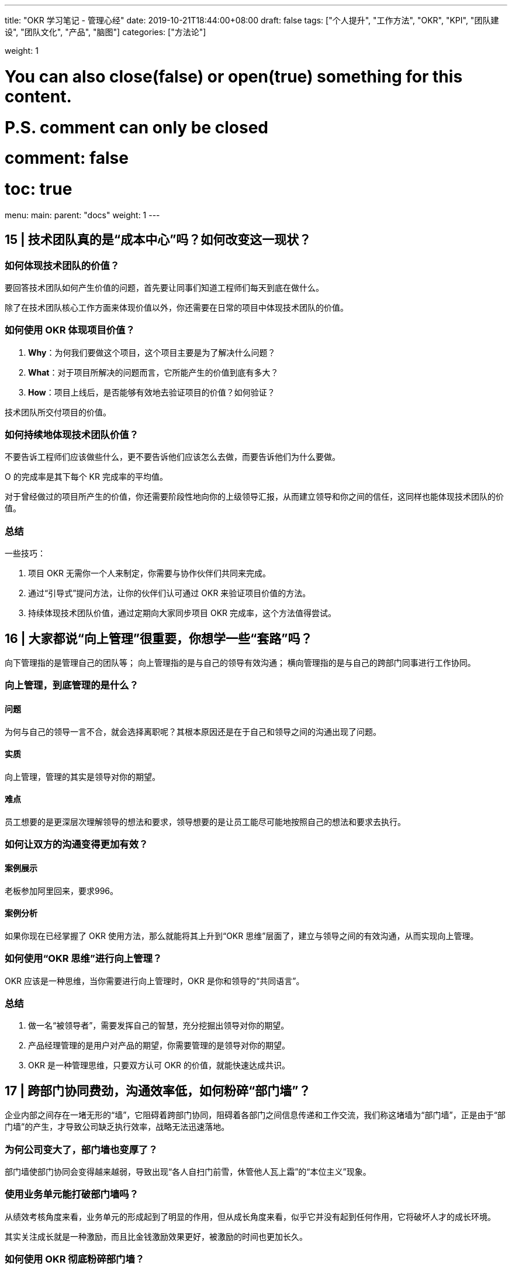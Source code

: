 ---
title: "OKR 学习笔记 - 管理心经"
date: 2019-10-21T18:44:00+08:00
draft: false
tags: ["个人提升", "工作方法", "OKR", "KPI", "团队建设", "团队文化", "产品", "脑图"]
categories: ["方法论"]

weight: 1

# You can also close(false) or open(true) something for this content.
# P.S. comment can only be closed
# comment: false
# toc: true

menu:
  main:
    parent: "docs"
    weight: 1
---

== 15 | 技术团队真的是“成本中心”吗？如何改变这一现状？

=== 如何体现技术团队的价值？

要回答技术团队如何产生价值的问题，首先要让同事们知道工程师们每天到底在做什么。

除了在技术团队核心工作方面来体现价值以外，你还需要在日常的项目中体现技术团队的价值。

=== 如何使用 OKR 体现项目价值？

. **Why**：为何我们要做这个项目，这个项目主要是为了解决什么问题？
. **What**：对于项目所解决的问题而言，它所能产生的价值到底有多大？
. **How**：项目上线后，是否能够有效地去验证项目的价值？如何验证？

技术团队所交付项目的价值。

=== 如何持续地体现技术团队价值？

不要告诉工程师们应该做些什么，更不要告诉他们应该怎么去做，而要告诉他们为什么要做。

O 的完成率是其下每个 KR 完成率的平均值。

对于曾经做过的项目所产生的价值，你还需要阶段性地向你的上级领导汇报，从而建立领导和你之间的信任，这同样也能体现技术团队的价值。

=== 总结

一些技巧：

. 项目 OKR 无需你一个人来制定，你需要与协作伙伴们共同来完成。
. 通过“引导式”提问方法，让你的伙伴们认可通过 OKR 来验证项目价值的方法。
. 持续体现技术团队价值，通过定期向大家同步项目 OKR 完成率，这个方法值得尝试。


== 16 | 大家都说“向上管理”很重要，你想学一些“套路”吗？

向下管理指的是管理自己的团队等；
向上管理指的是与自己的领导有效沟通；
横向管理指的是与自己的跨部门同事进行工作协同。

=== 向上管理，到底管理的是什么？

==== 问题

为何与自己的领导一言不合，就会选择离职呢？其根本原因还是在于自己和领导之间的沟通出现了问题。

==== 实质

向上管理，管理的其实是领导对你的期望。

==== 难点

员工想要的是更深层次理解领导的想法和要求，领导想要的是让员工能尽可能地按照自己的想法和要求去执行。

=== 如何让双方的沟通变得更加有效？

==== 案例展示

老板参加阿里回来，要求996。

==== 案例分析

如果你现在已经掌握了 OKR 使用方法，那么就能将其上升到“OKR 思维”层面了，建立与领导之间的有效沟通，从而实现向上管理。

=== 如何使用“OKR 思维”进行向上管理？

OKR 应该是一种思维，当你需要进行向上管理时，OKR 是你和领导的“共同语言”。

=== 总结

. 做一名“被领导者”，需要发挥自己的智慧，充分挖掘出领导对你的期望。
. 产品经理管理的是用户对产品的期望，你需要管理的是领导对你的期望。
. OKR 是一种管理思维，只要双方认可 OKR 的价值，就能快速达成共识。

== 17 | 跨部门协同费劲，沟通效率低，如何粉碎“部门墙”？

企业内部之间存在一堵无形的“墙”，它阻碍着跨部门协同，阻碍着各部门之间信息传递和工作交流，我们称这堵墙为“部门墙”，正是由于“部门墙”的产生，才导致公司缺乏执行效率，战略无法迅速落地。

=== 为何公司变大了，部门墙也变厚了？

部门墙使部门协同会变得越来越弱，导致出现“各人自扫门前雪，休管他人瓦上霜”的“本位主义”现象。

=== 使用业务单元能打破部门墙吗？

从绩效考核角度来看，业务单元的形成起到了明显的作用，但从成长角度来看，似乎它并没有起到任何作用，它将破坏人才的成长环境。

其实关注成长就是一种激励，而且比金钱激励效果更好，被激励的时间也更加长久。

=== 如何使用 OKR 彻底粉碎部门墙？

纵向业务单元和横向职能团队构成了一个矩阵式结构。

在汇报方向上，并不存在双向汇报问题的情况，所有的员工只需向业务单元负责人汇报即可。

image::/images/okr-organization-matrix.png[]

业务单元是一个实际组织，它存在的价值在于消除跨部门之间的协同，让大家的目标更加聚焦，一切围绕追求绩效而做出努力。

建议公司高管要多去挖掘领导力较强的员工，让他们成为业务单元负责人，并激励他们为公司的业绩做出杰出贡献。

职能团队是一个虚拟组织，它存在的价值在于加强业务单元间的联系，让团队伙伴们感觉到更有归属感，职能团队负责人将主要精力投入到提升人才技能的培养上。

OKR 不仅帮助了业务单元，让大家围绕项目目标进行聚焦，OKR 也帮助了职能团队，让大家围绕个人目标进行突破。

=== 总结

. 各部门关注点和利益点不同，自然会形成“部门墙”，可使用 OKR 将其打破。
. 当公司进入快速成长期，需尽早组建横向职能团队，并为其培养“教练型”管理者。
. 将横向职能团队和纵向业务单元进行“虚实”结合，在团队成长和项目管理上实施 OKR。


== 18 | 企业“腰部力量”不够，如何提升中层领导力？

企业的发展方向取决于创始人，但企业的经营节奏却取决于管理者。

必须提升中层领导力，才能让企业不再腰虚。

=== 你们公司“腰虚”吗？

企业腰虚主要导致以下几种不良症状：

* **团队执行力不强。**高层说中层缺乏能力，中层说基层能力不够，对下级总是不认可。
* **高层对基层交付结果不满。**高层认为是中层没传达好，中层说是基层没执行好。
* **基层出现无法解决的问题。**久而久之，就会逐级上升，直到高层介入，高层会认为中层能力不行。
* **中层之间关系不和谐。**经常互怼，甚至相互伤害，所带领的团队也出现“抱团”现象。
* **中层抗压力不够或内心不够强大。**经常给基层制造负面情绪，导致团队吐槽不断。

=== 为何总说中层管理者不行？

==== 处境艰难

中层难做，上有“老”，下有“小”，领导需要伺候好，员工照顾不能少。

==== 成长受限

从中层管理者自身成长角度来看，其实多数是从基层逐步成长起来的，当然也拥有更多的提升空间。

==== 职场高危

领导力是你自己所拥有的一种能力，一部分是先天带来的，另一部分是后天锻炼形成的。

作为一名中层管理者，想要提升自己的中层领导力，不仅需要从自身努力出发，还要借助科学合理的方法论。

=== 如何使用 OKR 提升中层领导力？

建议你向领导及时汇报，汇报形式比内容更重要，这也是你与领导建立信任的一个必要过程，也是发挥你中层领导力的最佳时机。

“对下”和“对上”要采取不同的沟通技巧。

* **对下，需要让你的团队理解高层的期望。**千万不要去跟团队讲这是领导的要求，而要设身处地站在提升团队价值的角度去讲。
* **对上，需要让你的领导知道团队的现状。**要注意和领导谈话时的技巧，要让他了解现状和目标，让他感受到你在为提升执行力而努力。

作为中层管理者，你不仅要准确理解领导的意图和期望，还要将其转化为可执行的策略，并得到团队的认可和支持。所以，你需要无处不在地施展你的领导力。

OKR 就是这样的工具，它能帮助你将领导的意图和期望转化为目标，随后你需要发挥你的领导力，让团队真心认可这个目标，并且和你的团队一起制定衡量这个目标的关键结果。

=== 总结

三个核心观点：

. 中层管理者是企业的“腰部力量”，腰不好，诸多问题都会出现。
. 提升中层领导力，是解决企业“腰虚”的有效方法。
. OKR 不仅能管理工作目标，还能将领导的期望和团队的成长连接在一起。

如果将 OKR 放在那里，它只是一种目标管理工具；如果将 OKR 和你的领导力相结合，它必将威力无穷。

== 19 | 敏捷与OKR都是为了“拥抱变化”，两者如何无缝整合？

敏捷不只是高效，更多的是适应外界环境的不断变化，并做出灵活调整。

=== 为何敏捷可以拥抱变化？

image::/images/okr-agile-manifesto-value.png[]

==== 什么是敏捷？

敏捷强调个体之间的互动，要求能够发布可以工作的成果，提倡跟客户建立合作共赢，也推崇拥抱变化的思维。

==== Scrum 敏捷方法

由 Product Owner（产品负责人）负责维护 Product Backlog（需求池），由 Scurm Master（项目负责人）召开 Sprint Plan Meeting（计划会议）和 Daily Scrum Meeting（站立会议），最后全员一起参与 Sprint Retrospective Meeting（回顾会议）。

image::/images/okr-scrum-process.png[]

Scrum 敏捷方法的核心思想，就是将不断变化的业务需求放入 Product Backlog， Product Owner 从 Product Backlog 中取出优先级较高的需求并将其放入 Sprint 迭代中，随后定期发布一次迭代，每次发布都需向客户交付可以工作的软件。

=== 传统敏捷方法有何问题？

==== 发现问题

技术团队疲于奔命，不过一旦发现自己交付的成果无法体现自身价值时，整个技术团队的士气都会受一定影响。

==== 分析问题

Scrum 敏捷方法划分出许多 Sprint 迭代，这样操作的价值主要体现在以下几个方面：

. 让 Sprint 迭代周期更短，更能适应外部环境带来的变化或影响，实现“小步快跑”的节奏。
. 让 Sprint 迭代变得更有规律性，从而提升团队协同工作效率。
. 让每一次的 Sprint 迭代的目标变得更加聚焦。

那么，迭代周期到底需要多短？如何让每次迭代都更有规律、更加聚焦呢？

==== 解决问题

实施 OKR 也是要固定周期、小步快跑、一步一个脚印的。

=== 如何在敏捷中使用 OKR？

==== 开季度会

在每个季度开始之前，技术、产品、业务三个团队的负责人会在一起开一次重要的会议，在会上主要讨论的是：本季度业务遇到的用户痛点有哪些；业务上优先级最高的需求是什么；要想解决这些需求，能对公司年度 OKR 的哪些方面有所支持或贡献。

==== 经验输出

一般设置 2 周 1 次迭代，为了目标更加聚焦，每次迭代 OKR 仅包含 1 个 O。

==== 深度协同

在每次迭代中，技术团队都要深刻理解产品团队给出的需求文档，并在此基础上拆分为多个任务。

==== 高度融合

项目负责人会将迭代中的任务与迭代 OKR 中的 KR 进行关联。

当迭代发布后，我们将基于此 Sprint1 OKR 对 Sprint1 的目标做出评估，技术、产品、业务三个团队的负责人将在一起复盘本次迭代的过程和结果，最终会看到我们投入了多少成本，又将成本投入到了哪些地方，以及所对应的价值产出。

可见，OKR 与敏捷具有高度融合性，OKR 让敏捷变得更加敏捷。

=== 总结

当需求池积累得越来越多时，技术团队将坠入“生产代码”的陷阱中，我们生产的是代码，而不是价值。如何让我们生产的代码变得有价值呢？必须确保我们做的事情是在建立共识情况下进行的。

OKR 可与敏捷过程无缝整合，敏捷关注迭代，迭代关注任务，任务由人去执行，人更关心产出，产出可推进 KR 的完成，KR 可推进 O 的完成，O 完成了对人产生激励效果。

核心内容可归纳为以下三点：

. 任何看似完美的方法，实质上都有自身缺陷，关键在于灵活应用，敏捷和 OKR 都不例外。
. 只有结合问题思考解决方案，并努力创新实践，才有可能从根源上解决问题。
. 敏捷一般应用于软件开发领域，而 OKR 可应用于任何领域，两者结合，值得尝试。


== 20 | OKR大咖说：OKR还有哪些应用场景？

By 姚琼 -- 美国人力资源协会 OKR 认证讲师

=== 如何解除你关于 OKR 的困惑？

你首先要回到思考问题的本源上。你希望解决什么问题？哪类问题是时常让你感到困惑，却又力不从心的？OKR 能不能帮助你解决这个问题？

=== 应用场景，决定你 OKR 的落地方案

OKR 的运用，除了推动战略落地、优化绩效管理，还有其它几个场景：管理变革项目、激发组织创新、强化组织文化、提升管理水平。

==== 场景 1：管理变革项目

. OKR 是一种沟通工具，通过明确目的、目标、策略、结果来描述变革，这种清晰的结构能使沟通保持在同一个频道。
. OKR 同时要求不断迭代，每阶段都会通过复盘的形式来迭代制定下一周期的 OKR。


OKR 侧重于明确项目的方向和期望达成的结果，它如同项目的指南针，用来保证方向一致。用 OKR 来管理项目，项目计划则是从 KR 来推导出来的，并且在执行的过程中，进行不断调整，以推进 KR 达成。

你为什么要制定这个 O？这些 KR 是否能证明 O 的价值实现？

==== 场景 2：激发组织创新

对于组织内部而言，如何去解决“惰性”，加大创新？如何保持员工像新入职时那样的激情？如何让组织保持像创业时期那样的活力？

谷歌是如何使用 OKR 来鼓励组织创新的呢？

. 员工的目标，是通过自上而下和自下而上两种方式来制定的。
. 员工的目标，要求雄心勃勃，要有野心。
. OKR 不直接与考核挂钩。创新，尤其是突破性的创新，往往蕴含着失败。

明确表示不希望 KR 的完成是 100% 有把握的，而应该将把握度控制在 50%～70% 这一范围内。

在复盘中，员工表示实施 OKR 后，心态上也发生了变化，不再甘于平庸，更有自驱力了。

关键要注意以下几点：

* 每次设定 OKR 时，都要求员工必须自己提一个改善、创新的 OKR。
* 要检查 OKR 的信心指数，引导员工不要设定有 100% 可能性完成的 OKR，只有挑战才能激发创新。
* 不能将 OKR 分数与考核进行关联，因为如果直接挂钩，会导致大家不敢提出具有挑战性的目标。

这是你过去没有做的事吗？这个 KR 完成的把握有多大？这个 KR 完成的难度在哪里？

==== 场景 3：强化组织文化

OKR 可以帮助我们形成最愉悦的工作氛围，保证目标一致，不计较数据，不讨价还价；看准一个目标，心无旁骛地去战斗，共同努力。此外，在用 OKR 这件事上，我觉得很重要的点在于，一来 OKR 可以让‘长期思维’落地，以免‘记住 KPI，却忘记了长期目标’。二来 OKR 能帮助并让大家想明白长期目标这件事儿，并能够围绕长期目标去建设组织能力，实现长期主义思维在组织的落地。

如何使用 OKR 强化组织文化呢？我们要注重以下几个方面：

* 为什么要设定这个目标？目的是什么？目的应用于公司的使命、愿景和经营理念，要保持一致。
* 你的 OKR 管理规则是如何设计的？要强化责任，不一定是通过奖罚，也可通过严谨深入的复盘回顾来落地。要强化创新理念，而你对那些产生价值但不一定有成果的 OKR，要有所包容。

==== 场景 4：提升管理水平

管理者在一个阶段要面临和处理的事务有很多，要在“一百件事中找出优先级最高的几件事”，这就需要管理者在工作中不断思考工作的价值，抓重点。

在规划目标完成策略的时候，要有一个整体概念和清晰的经营逻辑，同时需要不断思索究竟哪些才是完成目标的关键要素，排除完成目标的非关键因素等。最终，通过目标的设定，不断提升管理者的概念思维能力和计划水平。

沟通是管理者发挥领导力的关键工具，它涉及：

* 如何与员工达成 OKR 共识？
* 如何在 OKR 实施过程中获取认可和有效反馈？
* 如何对员工进行教练式辅导？
* 如何在复盘中提升员工能力？
* ……


== 21 | 热点问题答疑（三）：如何计算研发团队人效？

OKR 不只是一款目标管理工具，也是一种目标管理思维。

=== Task 与 KR 到底有何区别？

在 OKR 的世界中，Task 是微观的，而 KR 却是宏观的。

当你打算去做一件事情时，如果完成这件事情非常容易，比如说难度小或者耗时少，或者做完这件事情后，对 O 没有明显推动作用，那么它就是 Task，否则就是 KR。

当我们制定出 KR 后，接下来就需要分别对这些 KR 制定更细粒度的 Task。

=== 如何计算研发团队“人效”？

第一步：**针对所有的研发岗位，制定出对应的岗位级别与人力系数。**

image::/images/okr-person-power.png[]

第二步：针对项目的难度级别，分别对应其设置难度系数。

image::/images/okr-difficulty-level.png[]

第三步：根据实际投入情况，计算研发团队人效。

image::/images/okr-person-efficiency.png[]

----
时间成本 ＝ 项目上线 － 项目启动 － 非工作日
----

时间成本是指项目从启动到上线的天数，不过需要除去非工作日，包括法定节假日。

----
人力成本 ＝ ∑ (人数 × 人力系数)
----

人力成本是指项目投入的人数与对应岗位级别的人力系数的乘积并求和。

----
人效 ＝ 难度系数 ÷ (人力成本 × 时间成本)
----

人效是项目的难度系数除上人力成本与时间成本的乘积。

=== 如何从根本上提升团队能力？

需要建立纵向的“项目团队”，同时还需要构建横向的“职能团队”，并且要以项目团队为主，以职能团队为辅，才能彻底粉碎“部门墙”。

. 第一招：竖立内部典范。
. 第二招：借助外部危机。
. 第三招：讲自己的故事。

=== 总结

管理的最高境界就是“不管”，不管胜过管。

“管理心经”，归纳起来就三句话：

. 管理不是艺术，也不是科学，而是人性，我们要让管理适合人性。
. 管理就是让团队成员认同目标，并帮助大家合力去完成目标。
. 不要去管那些难于管理的人，要去管那些值得管理的人。

只要浇水和施肥，细心呵护，然后就能看到花开满园。


== 加餐 | OKR思维能助你学会向上管理？

image::/images/okr-management-mindmap.png[]
